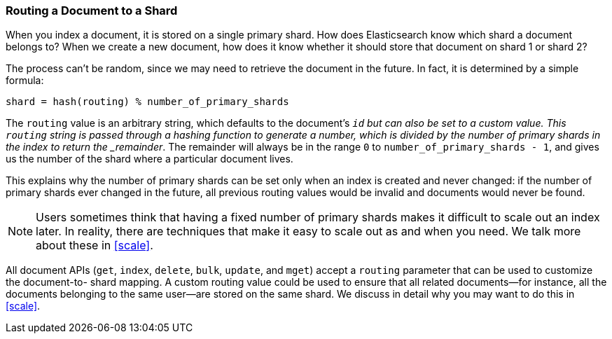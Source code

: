 [[routing-value]]
=== Routing a Document to a Shard

When you index a document, it is stored on a single primary shard.((("shards", "routing a document to")))((("routing a document to a shard"))) How does
Elasticsearch know which shard a document belongs to?  When we create a new
document, how does it know whether it should store that document on shard 1 or
shard 2?

The process can't be random, since we may need to retrieve the document in the
future. In fact, it is determined by a simple formula:

    shard = hash(routing) % number_of_primary_shards

The `routing` value is an arbitrary string, which defaults to the document's
`_id` but can also be set to a custom value. This `routing` string is passed
through a hashing function to generate a number, which is divided by the
number of primary shards in the index to return the _remainder_. The remainder
will always be in the range `0` to `number_of_primary_shards - 1`, and gives
us the number of the shard where a particular document lives.

This explains why the number of primary shards((("primary shards", "fixed number of, routing and"))) can be set only when an index
is created and never changed:  if the number of primary shards ever changed in
the future, all previous routing values would be invalid and documents would
never be found.

[NOTE]
====
Users sometimes think that having a fixed number of primary shards makes it
difficult to scale out an index later.  In reality, there are techniques
that make it easy to scale out as and when you need. We talk more about these
in <<scale>>.
====

All document APIs (`get`, `index`, `delete`, `bulk`, `update`, and `mget`)
accept a `routing` parameter ((("routing parameter")))that can be used to customize the document-to-
shard mapping. A custom routing value could be used to ensure that all related
documents--for instance, all the documents belonging to the same user--are
stored on the same shard. We discuss in detail why you may want to do this in
<<scale>>.
